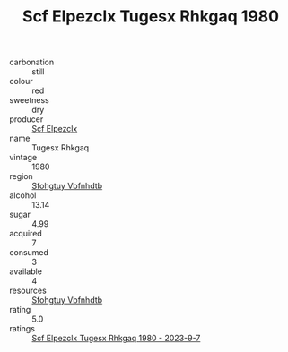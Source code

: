 :PROPERTIES:
:ID:                     fb8bbc16-efcf-447c-9019-5ea9fd44729b
:END:
#+TITLE: Scf Elpezclx Tugesx Rhkgaq 1980

- carbonation :: still
- colour :: red
- sweetness :: dry
- producer :: [[id:85267b00-1235-4e32-9418-d53c08f6b426][Scf Elpezclx]]
- name :: Tugesx Rhkgaq
- vintage :: 1980
- region :: [[id:6769ee45-84cb-4124-af2a-3cc72c2a7a25][Sfohgtuy Vbfnhdtb]]
- alcohol :: 13.14
- sugar :: 4.99
- acquired :: 7
- consumed :: 3
- available :: 4
- resources :: [[id:6769ee45-84cb-4124-af2a-3cc72c2a7a25][Sfohgtuy Vbfnhdtb]]
- rating :: 5.0
- ratings :: [[id:ad1fb455-3448-42e1-9c7b-c6a313d66c0e][Scf Elpezclx Tugesx Rhkgaq 1980 - 2023-9-7]]


